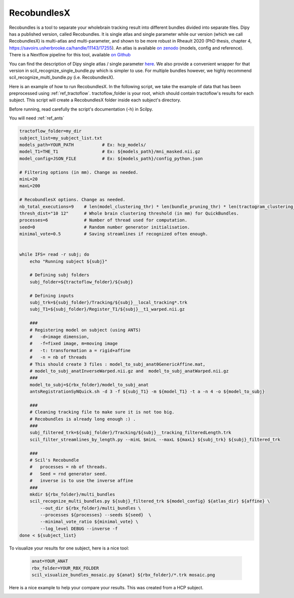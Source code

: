 RecobundlesX
============

Recobundles is a tool to separate your wholebrain tracking result into different bundles divided into separate files. Dipy has a published version, called Recobundles. It is single atlas and single parameter while our version (which we call RecobundlesX) is multi-atlas and multi-parameter, and shown to be more robust in Rheault 2020 (PhD thesis, chapter 4, https://savoirs.usherbrooke.ca/handle/11143/17255).
An atlas is available `on zenodo <https://zenodo.org/record/5165374#.YlcGUXXMKiM/>`_ (models, config and reference).
There is a Nextflow pipeline for this tool, available `on Github <https://github.com/scilus/rbx_flow/>`_


You can find the description of Dipy single atlas / single parameter `here <https://dipy.org/documentation/0.16.0./examples_built/bundle_extraction/>`_.  We also provide a convenient wrapper for that version in scil_recognize_single_bundle.py which is simpler to use. For multiple bundles however, we highly recommend scil_recognize_multi_bundle.py (i.e. RecobundlesX).

Here is an example of how to run RecobundlesX. In the following script, we take the example of data that has been preprocessed using :ref:`ref_tractoflow`. tractoflow_folder is your root, which should contain tractoflow's results for each subject. This script will create a RecobundlesX folder inside each subject's directory.

Before running, read carefully the script's documentation (-h) in Scilpy.

You will need :ref:`ref_ants`

.. code-block:: bash

    tractoflow_folder=my_dir
    subject_list=my_subject_list.txt
    models_path=YOUR_PATH           # Ex: hcp_models/
    model_T1=THE_T1                 # Ex: ${models_path}/mni_masked.nii.gz
    model_config=JSON_FILE          # Ex: ${models_path}/config_python.json

    # Filtering options (in mm). Change as needed.
    minL=20
    maxL=200

    # RecobundlesX options. Change as needed.
    nb_total_executions=9    # len(model_clustering_thr) * len(bundle_pruning_thr) * len(tractogram_clustering_thr) = max total executions (see json).
    thresh_dist="10 12"      # Whole brain clustering threshold (in mm) for QuickBundles.
    processes=6              # Number of thread used for computation.
    seed=0                   # Random number generator initialisation.
    minimal_vote=0.5         # Saving streamlines if recognized often enough.


    while IFS= read -r subj; do
        echo "Running subject ${subj}"

        # Defining subj folders
        subj_folder=${tractoflow_folder}/${subj}

        # Defining inputs
        subj_trk=${subj_folder}/Tracking/${subj}__local_tracking*.trk
        subj_T1=${subj_folder}/Register_T1/${subj}__t1_warped.nii.gz

        ###
        # Registering model on subject (using ANTS)
        #   -d=image dimension,
        #   -f=fixed image, m=moving image
        #   -t: transformation a = rigid+affine
        #   -n = nb of threads
        # This should create 3 files : model_to_subj_anat0GenericAffine.mat,
        # model_to_subj_anatInverseWarped.nii.gz and  model_to_subj_anatWarped.nii.gz
        ###
        model_to_subj=${rbx_folder}/model_to_subj_anat
        antsRegistrationSyNQuick.sh -d 3 -f ${subj_T1} -m ${model_T1} -t a -n 4 -o ${model_to_subj}

        ###
        # Cleaning tracking file to make sure it is not too big.
        # Recobundles is already long enough :) .
        ###
        subj_filtered_trk=${subj_folder}/Tracking/${subj}__tracking_filteredLength.trk
        scil_filter_streamlines_by_length.py --minL $minL --maxL ${maxL} ${subj_trk} ${subj}_filtered_trk

        ###
        # Scil's Recobundle
        #   processes = nb of threads.
        #   Seed = rnd generator seed.
        #   inverse is to use the inverse affine
        ###
        mkdir ${rbx_folder}/multi_bundles
        scil_recognize_multi_bundles.py ${subj}_filtered_trk ${model_config} ${atlas_dir} ${affine} \
            --out_dir ${rbx_folder}/multi_bundles \
            --processes ${processes} --seeds ${seed}  \
            --minimal_vote_ratio ${minimal_vote} \
            --log_level DEBUG --inverse -f 
    done < ${subject_list}

To visualize your results for one subject, here is a nice tool:

    .. code-block:: bash

        anat=YOUR_ANAT
        rbx_folder=YOUR_RBX_FOLDER
        scil_visualize_bundles_mosaic.py ${anat} ${rbx_folder}/*.trk mosaic.png

Here is a nice example to help your compare your results. This was created from a HCP subject.


.. image:: ../images/mosaic_part1.png
    :scale: 50 %
    :align: center

.. image:: ../images/mosaic_part2.png
    :scale: 50 %
    :align: center
